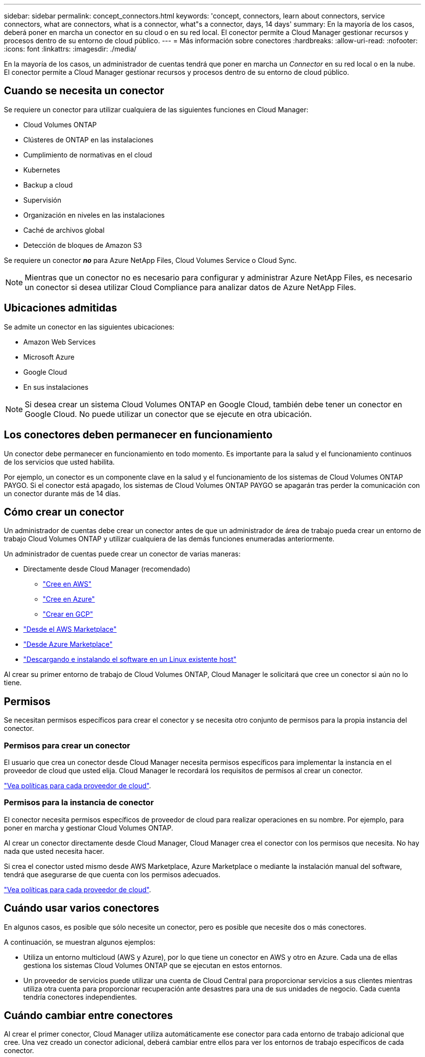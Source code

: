 ---
sidebar: sidebar 
permalink: concept_connectors.html 
keywords: 'concept, connectors, learn about connectors, service connectors, what are connectors, what is a connector, what"s a connector, days, 14 days' 
summary: En la mayoría de los casos, deberá poner en marcha un conector en su cloud o en su red local. El conector permite a Cloud Manager gestionar recursos y procesos dentro de su entorno de cloud público. 
---
= Más información sobre conectores
:hardbreaks:
:allow-uri-read: 
:nofooter: 
:icons: font
:linkattrs: 
:imagesdir: ./media/


[role="lead"]
En la mayoría de los casos, un administrador de cuentas tendrá que poner en marcha un _Connector_ en su red local o en la nube. El conector permite a Cloud Manager gestionar recursos y procesos dentro de su entorno de cloud público.



== Cuando se necesita un conector

Se requiere un conector para utilizar cualquiera de las siguientes funciones en Cloud Manager:

* Cloud Volumes ONTAP
* Clústeres de ONTAP en las instalaciones
* Cumplimiento de normativas en el cloud
* Kubernetes
* Backup a cloud
* Supervisión
* Organización en niveles en las instalaciones
* Caché de archivos global
* Detección de bloques de Amazon S3


Se requiere un conector *_no_* para Azure NetApp Files, Cloud Volumes Service o Cloud Sync.


NOTE: Mientras que un conector no es necesario para configurar y administrar Azure NetApp Files, es necesario un conector si desea utilizar Cloud Compliance para analizar datos de Azure NetApp Files.



== Ubicaciones admitidas

Se admite un conector en las siguientes ubicaciones:

* Amazon Web Services
* Microsoft Azure
* Google Cloud
* En sus instalaciones



NOTE: Si desea crear un sistema Cloud Volumes ONTAP en Google Cloud, también debe tener un conector en Google Cloud. No puede utilizar un conector que se ejecute en otra ubicación.



== Los conectores deben permanecer en funcionamiento

Un conector debe permanecer en funcionamiento en todo momento. Es importante para la salud y el funcionamiento continuos de los servicios que usted habilita.

Por ejemplo, un conector es un componente clave en la salud y el funcionamiento de los sistemas de Cloud Volumes ONTAP PAYGO. Si el conector está apagado, los sistemas de Cloud Volumes ONTAP PAYGO se apagarán tras perder la comunicación con un conector durante más de 14 días.



== Cómo crear un conector

Un administrador de cuentas debe crear un conector antes de que un administrador de área de trabajo pueda crear un entorno de trabajo Cloud Volumes ONTAP y utilizar cualquiera de las demás funciones enumeradas anteriormente.

Un administrador de cuentas puede crear un conector de varias maneras:

* Directamente desde Cloud Manager (recomendado)
+
** link:task_creating_connectors_aws.html["Cree en AWS"]
** link:task_creating_connectors_azure.html["Cree en Azure"]
** link:task_creating_connectors_gcp.html["Crear en GCP"]


* link:task_launching_aws_mktp.html["Desde el AWS Marketplace"]
* link:task_launching_azure_mktp.html["Desde Azure Marketplace"]
* link:task_installing_linux.html["Descargando e instalando el software en un Linux existente host"]


Al crear su primer entorno de trabajo de Cloud Volumes ONTAP, Cloud Manager le solicitará que cree un conector si aún no lo tiene.



== Permisos

Se necesitan permisos específicos para crear el conector y se necesita otro conjunto de permisos para la propia instancia del conector.



=== Permisos para crear un conector

El usuario que crea un conector desde Cloud Manager necesita permisos específicos para implementar la instancia en el proveedor de cloud que usted elija. Cloud Manager le recordará los requisitos de permisos al crear un conector.

https://mysupport.netapp.com/site/info/cloud-manager-policies["Vea políticas para cada proveedor de cloud"^].



=== Permisos para la instancia de conector

El conector necesita permisos específicos de proveedor de cloud para realizar operaciones en su nombre. Por ejemplo, para poner en marcha y gestionar Cloud Volumes ONTAP.

Al crear un conector directamente desde Cloud Manager, Cloud Manager crea el conector con los permisos que necesita. No hay nada que usted necesita hacer.

Si crea el conector usted mismo desde AWS Marketplace, Azure Marketplace o mediante la instalación manual del software, tendrá que asegurarse de que cuenta con los permisos adecuados.

https://mysupport.netapp.com/site/info/cloud-manager-policies["Vea políticas para cada proveedor de cloud"^].



== Cuándo usar varios conectores

En algunos casos, es posible que sólo necesite un conector, pero es posible que necesite dos o más conectores.

A continuación, se muestran algunos ejemplos:

* Utiliza un entorno multicloud (AWS y Azure), por lo que tiene un conector en AWS y otro en Azure. Cada una de ellas gestiona los sistemas Cloud Volumes ONTAP que se ejecutan en estos entornos.
* Un proveedor de servicios puede utilizar una cuenta de Cloud Central para proporcionar servicios a sus clientes mientras utiliza otra cuenta para proporcionar recuperación ante desastres para una de sus unidades de negocio. Cada cuenta tendría conectores independientes.




== Cuándo cambiar entre conectores

Al crear el primer conector, Cloud Manager utiliza automáticamente ese conector para cada entorno de trabajo adicional que cree. Una vez creado un conector adicional, deberá cambiar entre ellos para ver los entornos de trabajo específicos de cada conector.

link:task_managing_connectors.html#switch-between-connectors["Aprenda a cambiar entre conectores"].



== La interfaz de usuario local

Mientras debe realizar casi todas las tareas de la https://cloudmanager.netapp.com["Interfaz de usuario de SaaS"^], una interfaz de usuario local todavía está disponible en el conector. Esta interfaz es necesaria para algunas tareas que se deben realizar desde el propio conector:

* link:task_configuring_proxy.html["Establecimiento de un servidor proxy"]
* Instalación de un parche (Normalmente, trabajará con el personal de NetApp para instalar un parche).
* Descargando mensajes de AutoSupport (Normalmente dirigido por el personal de NetApp cuando tiene problemas)


link:task_managing_connectors.html#accessing-the-local-ui["Aprenda a acceder a la interfaz de usuario local"].



== Actualizaciones de conectores

El conector actualiza automáticamente su software a la última versión, siempre que lo haya hecho link:reference_networking_cloud_manager.html["acceso a internet de salida"] para obtener la actualización de software.

